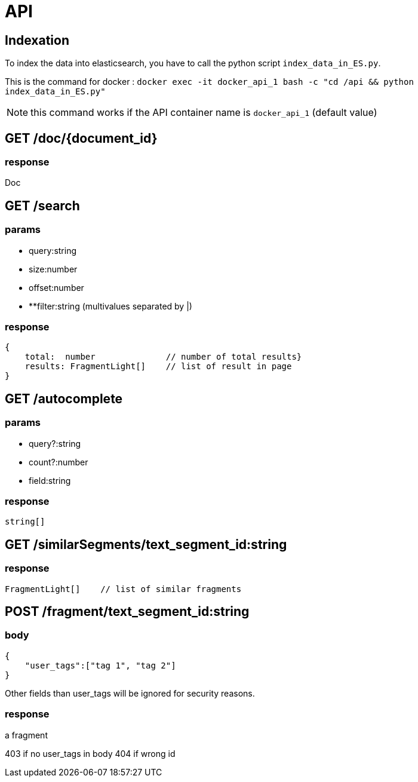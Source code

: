 = API

== Indexation

To index the data into elasticsearch, you have to call the python script `index_data_in_ES.py`.

This is the command for docker : `docker exec -it docker_api_1  bash -c "cd /api && python index_data_in_ES.py"`

NOTE: this command works if the API container  name is `docker_api_1` (default value)

== GET /doc/{document_id}

=== response

Doc

== GET /search

=== params

- query:string
- size:number
- offset:number
- **filter:string (multivalues separated by |)

=== response

[source,typescript]
----
{
    total:  number              // number of total results}
    results: FragmentLight[]    // list of result in page
}
----

== GET /autocomplete

=== params

- query?:string
- count?:number
- field:string

=== response

[source,typescript]
----
string[]
----


== GET /similarSegments/text_segment_id:string

=== response

[source,typescript]
----
FragmentLight[]    // list of similar fragments
----

== POST /fragment/text_segment_id:string

=== body

[source,json]
----
{
    "user_tags":["tag 1", "tag 2"]
}
----

Other fields than user_tags will be ignored for security reasons.

=== response

a fragment

403 if no user_tags in body
404 if wrong id
